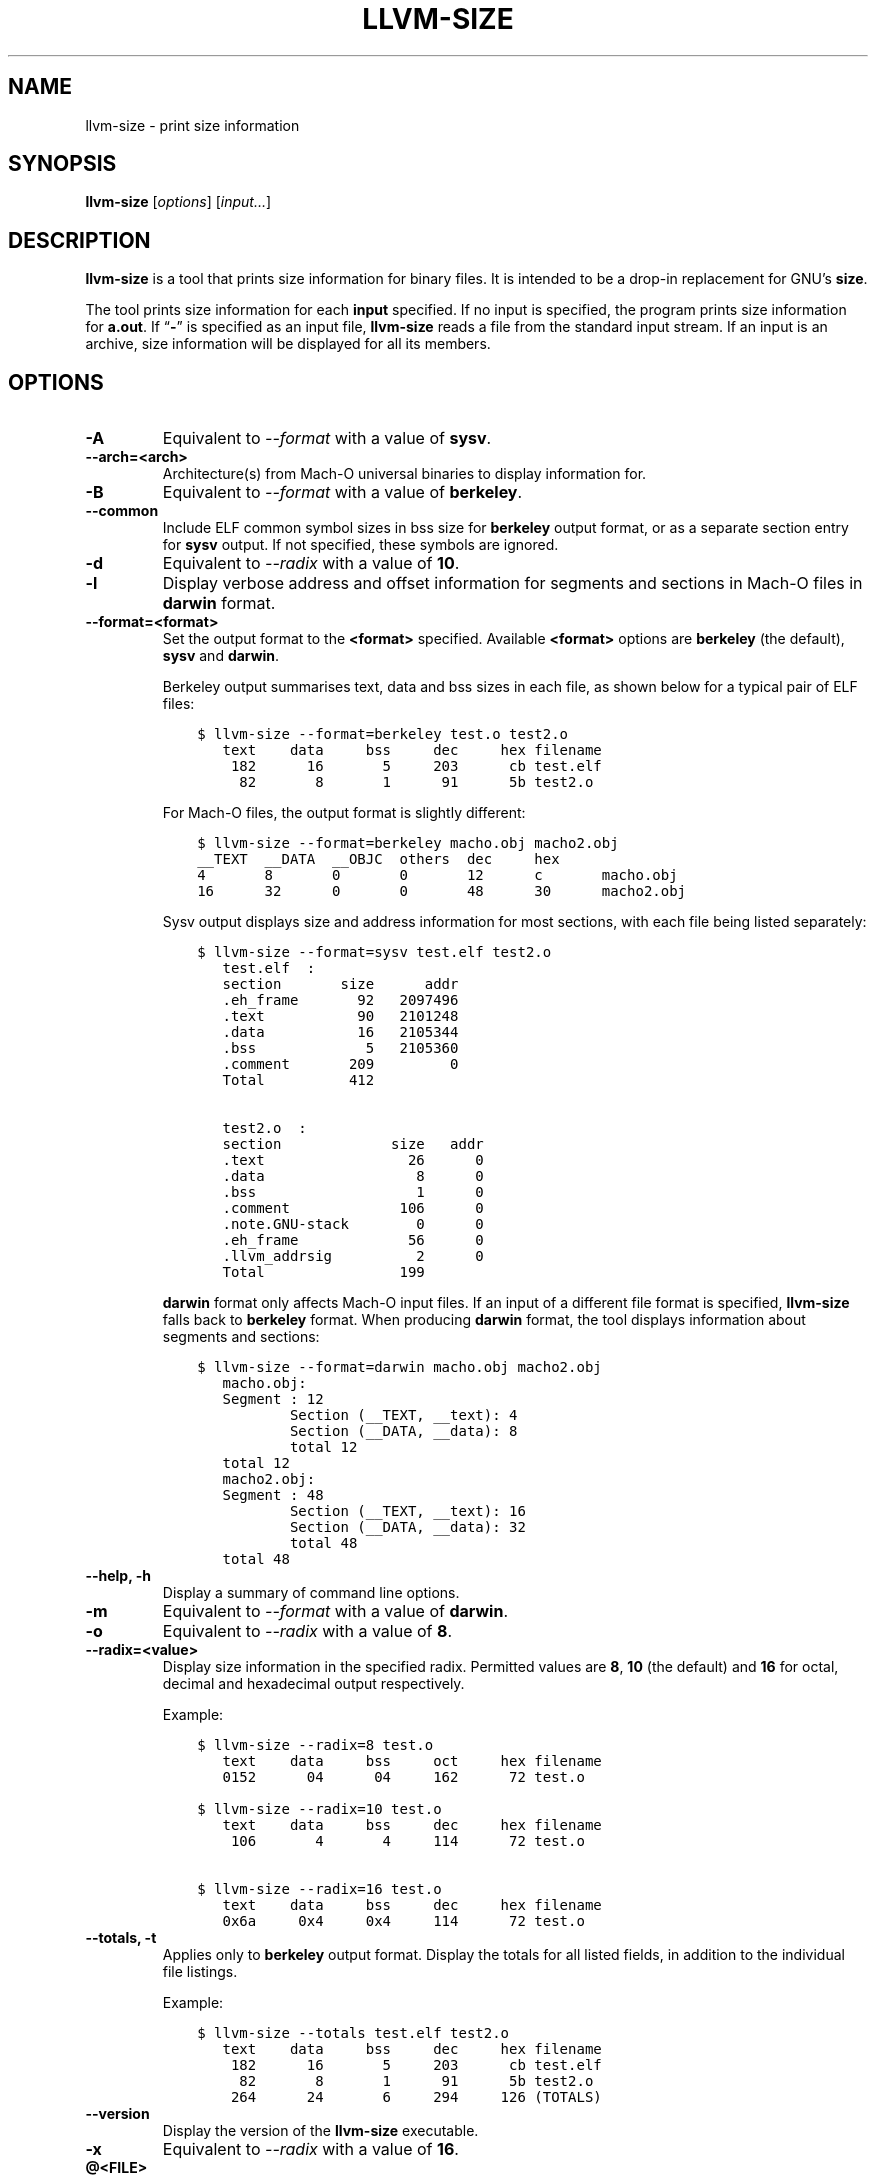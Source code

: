.\" Man page generated from reStructuredText.
.
.TH "LLVM-SIZE" "1" "2021-09-18" "13" "LLVM"
.SH NAME
llvm-size \- print size information
.
.nr rst2man-indent-level 0
.
.de1 rstReportMargin
\\$1 \\n[an-margin]
level \\n[rst2man-indent-level]
level margin: \\n[rst2man-indent\\n[rst2man-indent-level]]
-
\\n[rst2man-indent0]
\\n[rst2man-indent1]
\\n[rst2man-indent2]
..
.de1 INDENT
.\" .rstReportMargin pre:
. RS \\$1
. nr rst2man-indent\\n[rst2man-indent-level] \\n[an-margin]
. nr rst2man-indent-level +1
.\" .rstReportMargin post:
..
.de UNINDENT
. RE
.\" indent \\n[an-margin]
.\" old: \\n[rst2man-indent\\n[rst2man-indent-level]]
.nr rst2man-indent-level -1
.\" new: \\n[rst2man-indent\\n[rst2man-indent-level]]
.in \\n[rst2man-indent\\n[rst2man-indent-level]]u
..
.SH SYNOPSIS
.sp
\fBllvm\-size\fP [\fIoptions\fP] [\fIinput…\fP]
.SH DESCRIPTION
.sp
\fBllvm\-size\fP is a tool that prints size information for binary files.
It is intended to be a drop\-in replacement for GNU’s \fBsize\fP\&.
.sp
The tool prints size information for each \fBinput\fP specified. If no input is
specified, the program prints size information for \fBa.out\fP\&. If “\fB\-\fP” is
specified as an input file, \fBllvm\-size\fP reads a file from the standard
input stream. If an input is an archive, size information will be displayed for
all its members.
.SH OPTIONS
.INDENT 0.0
.TP
.B \-A
Equivalent to \fI\%\-\-format\fP with a value of \fBsysv\fP\&.
.UNINDENT
.INDENT 0.0
.TP
.B \-\-arch=<arch>
Architecture(s) from Mach\-O universal binaries to display information for.
.UNINDENT
.INDENT 0.0
.TP
.B \-B
Equivalent to \fI\%\-\-format\fP with a value of \fBberkeley\fP\&.
.UNINDENT
.INDENT 0.0
.TP
.B \-\-common
Include ELF common symbol sizes in bss size for \fBberkeley\fP output format, or
as a separate section entry for \fBsysv\fP output. If not specified, these
symbols are ignored.
.UNINDENT
.INDENT 0.0
.TP
.B \-d
Equivalent to \fI\%\-\-radix\fP with a value of \fB10\fP\&.
.UNINDENT
.INDENT 0.0
.TP
.B \-l
Display verbose address and offset information for segments and sections in
Mach\-O files in \fBdarwin\fP format.
.UNINDENT
.INDENT 0.0
.TP
.B \-\-format=<format>
Set the output format to the \fB<format>\fP specified. Available \fB<format>\fP
options are \fBberkeley\fP (the default), \fBsysv\fP and \fBdarwin\fP\&.
.sp
Berkeley output summarises text, data and bss sizes in each file, as shown
below for a typical pair of ELF files:
.INDENT 7.0
.INDENT 3.5
.sp
.nf
.ft C
$ llvm\-size \-\-format=berkeley test.o test2.o
   text    data     bss     dec     hex filename
    182      16       5     203      cb test.elf
     82       8       1      91      5b test2.o
.ft P
.fi
.UNINDENT
.UNINDENT
.sp
For Mach\-O files, the output format is slightly different:
.INDENT 7.0
.INDENT 3.5
.sp
.nf
.ft C
$ llvm\-size \-\-format=berkeley macho.obj macho2.obj
__TEXT  __DATA  __OBJC  others  dec     hex
4       8       0       0       12      c       macho.obj
16      32      0       0       48      30      macho2.obj
.ft P
.fi
.UNINDENT
.UNINDENT
.sp
Sysv output displays size and address information for most sections, with each
file being listed separately:
.INDENT 7.0
.INDENT 3.5
.sp
.nf
.ft C
$ llvm\-size \-\-format=sysv test.elf test2.o
   test.elf  :
   section       size      addr
   .eh_frame       92   2097496
   .text           90   2101248
   .data           16   2105344
   .bss             5   2105360
   .comment       209         0
   Total          412

   test2.o  :
   section             size   addr
   .text                 26      0
   .data                  8      0
   .bss                   1      0
   .comment             106      0
   .note.GNU\-stack        0      0
   .eh_frame             56      0
   .llvm_addrsig          2      0
   Total                199
.ft P
.fi
.UNINDENT
.UNINDENT
.sp
\fBdarwin\fP format only affects Mach\-O input files. If an input of a different
file format is specified, \fBllvm\-size\fP falls back to \fBberkeley\fP
format. When producing \fBdarwin\fP format, the tool displays information about
segments and sections:
.INDENT 7.0
.INDENT 3.5
.sp
.nf
.ft C
$ llvm\-size \-\-format=darwin macho.obj macho2.obj
   macho.obj:
   Segment : 12
           Section (__TEXT, __text): 4
           Section (__DATA, __data): 8
           total 12
   total 12
   macho2.obj:
   Segment : 48
           Section (__TEXT, __text): 16
           Section (__DATA, __data): 32
           total 48
   total 48
.ft P
.fi
.UNINDENT
.UNINDENT
.UNINDENT
.INDENT 0.0
.TP
.B \-\-help, \-h
Display a summary of command line options.
.UNINDENT
.INDENT 0.0
.TP
.B \-m
Equivalent to \fI\%\-\-format\fP with a value of \fBdarwin\fP\&.
.UNINDENT
.INDENT 0.0
.TP
.B \-o
Equivalent to \fI\%\-\-radix\fP with a value of \fB8\fP\&.
.UNINDENT
.INDENT 0.0
.TP
.B \-\-radix=<value>
Display size information in the specified radix. Permitted values are \fB8\fP,
\fB10\fP (the default) and \fB16\fP for octal, decimal and hexadecimal output
respectively.
.sp
Example:
.INDENT 7.0
.INDENT 3.5
.sp
.nf
.ft C
$ llvm\-size \-\-radix=8 test.o
   text    data     bss     oct     hex filename
   0152      04      04     162      72 test.o

$ llvm\-size \-\-radix=10 test.o
   text    data     bss     dec     hex filename
    106       4       4     114      72 test.o

$ llvm\-size \-\-radix=16 test.o
   text    data     bss     dec     hex filename
   0x6a     0x4     0x4     114      72 test.o
.ft P
.fi
.UNINDENT
.UNINDENT
.UNINDENT
.INDENT 0.0
.TP
.B \-\-totals, \-t
Applies only to \fBberkeley\fP output format. Display the totals for all listed
fields, in addition to the individual file listings.
.sp
Example:
.INDENT 7.0
.INDENT 3.5
.sp
.nf
.ft C
$ llvm\-size \-\-totals test.elf test2.o
   text    data     bss     dec     hex filename
    182      16       5     203      cb test.elf
     82       8       1      91      5b test2.o
    264      24       6     294     126 (TOTALS)
.ft P
.fi
.UNINDENT
.UNINDENT
.UNINDENT
.INDENT 0.0
.TP
.B \-\-version
Display the version of the \fBllvm\-size\fP executable.
.UNINDENT
.INDENT 0.0
.TP
.B \-x
Equivalent to \fI\%\-\-radix\fP with a value of \fB16\fP\&.
.UNINDENT
.INDENT 0.0
.TP
.B @<FILE>
Read command\-line options from response file \fB<FILE>\fP\&.
.UNINDENT
.SH EXIT STATUS
.sp
\fBllvm\-size\fP exits with a non\-zero exit code if there is an error.
Otherwise, it exits with code 0.
.SH BUGS
.sp
To report bugs, please visit <\fI\%https://bugs.llvm.org/\fP>.
.SH AUTHOR
Maintained by the LLVM Team (https://llvm.org/).
.SH COPYRIGHT
2003-2021, LLVM Project
.\" Generated by docutils manpage writer.
.
